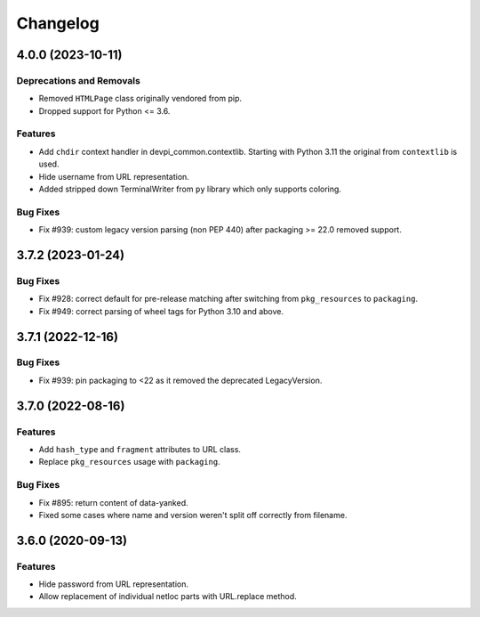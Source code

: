

=========
Changelog
=========




.. towncrier release notes start

4.0.0 (2023-10-11)
==================

Deprecations and Removals
-------------------------

- Removed ``HTMLPage`` class originally vendored from pip.

- Dropped support for Python <= 3.6.



Features
--------

- Add ``chdir`` context handler in devpi_common.contextlib. Starting with Python 3.11 the original from ``contextlib`` is used.

- Hide username from URL representation.

- Added stripped down TerminalWriter from ``py`` library which only supports coloring.



Bug Fixes
---------

- Fix #939: custom legacy version parsing (non PEP 440) after packaging >= 22.0 removed support.


3.7.2 (2023-01-24)
==================





Bug Fixes
---------

- Fix #928: correct default for pre-release matching after switching from ``pkg_resources`` to ``packaging``.

- Fix #949: correct parsing of wheel tags for Python 3.10 and above.


3.7.1 (2022-12-16)
==================

Bug Fixes
---------

- Fix #939: pin packaging to <22 as it removed the deprecated LegacyVersion.


3.7.0 (2022-08-16)
==================

Features
--------

- Add ``hash_type`` and ``fragment`` attributes to URL class.

- Replace ``pkg_resources`` usage with ``packaging``.


Bug Fixes
---------

- Fix #895: return content of data-yanked.

- Fixed some cases where name and version weren't split off correctly from filename.


3.6.0 (2020-09-13)
==================

Features
--------

- Hide password from URL representation.

- Allow replacement of individual netloc parts with URL.replace method.

